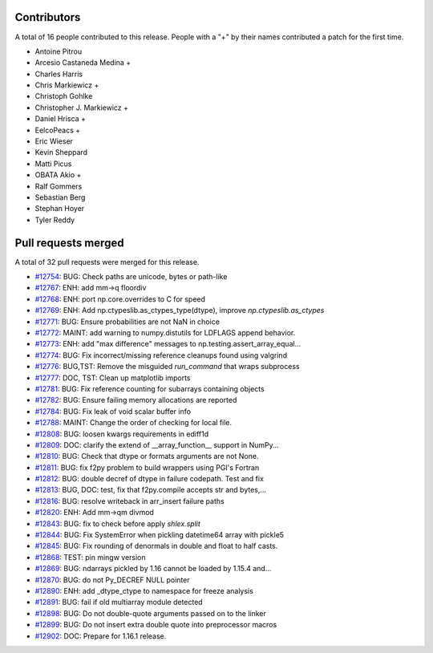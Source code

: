 
Contributors
============

A total of 16 people contributed to this release.  People with a "+" by their
names contributed a patch for the first time.

* Antoine Pitrou
* Arcesio Castaneda Medina +
* Charles Harris
* Chris Markiewicz +
* Christoph Gohlke
* Christopher J. Markiewicz +
* Daniel Hrisca +
* EelcoPeacs +
* Eric Wieser
* Kevin Sheppard
* Matti Picus
* OBATA Akio +
* Ralf Gommers
* Sebastian Berg
* Stephan Hoyer
* Tyler Reddy

Pull requests merged
====================

A total of 32 pull requests were merged for this release.

* `#12754 <https://github.com/numpy/numpy/pull/12754>`__: BUG: Check paths are unicode, bytes or path-like
* `#12767 <https://github.com/numpy/numpy/pull/12767>`__: ENH: add mm->q floordiv
* `#12768 <https://github.com/numpy/numpy/pull/12768>`__: ENH: port np.core.overrides to C for speed
* `#12769 <https://github.com/numpy/numpy/pull/12769>`__: ENH: Add np.ctypeslib.as_ctypes_type(dtype), improve `np.ctypeslib.as_ctypes`
* `#12771 <https://github.com/numpy/numpy/pull/12771>`__: BUG: Ensure probabilities are not NaN in choice
* `#12772 <https://github.com/numpy/numpy/pull/12772>`__: MAINT: add warning to numpy.distutils for LDFLAGS append behavior.
* `#12773 <https://github.com/numpy/numpy/pull/12773>`__: ENH: add "max difference" messages to np.testing.assert_array_equal...
* `#12774 <https://github.com/numpy/numpy/pull/12774>`__: BUG: Fix incorrect/missing reference cleanups found using valgrind
* `#12776 <https://github.com/numpy/numpy/pull/12776>`__: BUG,TST: Remove the misguided `run_command` that wraps subprocess
* `#12777 <https://github.com/numpy/numpy/pull/12777>`__: DOC, TST: Clean up matplotlib imports
* `#12781 <https://github.com/numpy/numpy/pull/12781>`__: BUG: Fix reference counting for subarrays containing objects
* `#12782 <https://github.com/numpy/numpy/pull/12782>`__: BUG: Ensure failing memory allocations are reported
* `#12784 <https://github.com/numpy/numpy/pull/12784>`__: BUG: Fix leak of void scalar buffer info
* `#12788 <https://github.com/numpy/numpy/pull/12788>`__: MAINT: Change the order of checking for local file.
* `#12808 <https://github.com/numpy/numpy/pull/12808>`__: BUG: loosen kwargs requirements in ediff1d
* `#12809 <https://github.com/numpy/numpy/pull/12809>`__: DOC: clarify the extend of __array_function__ support in NumPy...
* `#12810 <https://github.com/numpy/numpy/pull/12810>`__: BUG: Check that dtype or formats arguments are not None.
* `#12811 <https://github.com/numpy/numpy/pull/12811>`__: BUG: fix f2py problem to build wrappers using PGI's Fortran
* `#12812 <https://github.com/numpy/numpy/pull/12812>`__: BUG: double decref of dtype in failure codepath. Test and fix
* `#12813 <https://github.com/numpy/numpy/pull/12813>`__: BUG, DOC: test, fix that f2py.compile accepts str and bytes,...
* `#12816 <https://github.com/numpy/numpy/pull/12816>`__: BUG: resolve writeback in arr_insert failure paths
* `#12820 <https://github.com/numpy/numpy/pull/12820>`__: ENH: Add mm->qm divmod
* `#12843 <https://github.com/numpy/numpy/pull/12843>`__: BUG: fix to check before apply `shlex.split`
* `#12844 <https://github.com/numpy/numpy/pull/12844>`__: BUG: Fix SystemError when pickling datetime64 array with pickle5
* `#12845 <https://github.com/numpy/numpy/pull/12845>`__: BUG: Fix rounding of denormals in double and float to half casts.
* `#12868 <https://github.com/numpy/numpy/pull/12868>`__: TEST: pin mingw version
* `#12869 <https://github.com/numpy/numpy/pull/12869>`__: BUG: ndarrays pickled by 1.16 cannot be loaded by 1.15.4 and...
* `#12870 <https://github.com/numpy/numpy/pull/12870>`__: BUG: do not Py_DECREF NULL pointer
* `#12890 <https://github.com/numpy/numpy/pull/12890>`__: ENH: add _dtype_ctype to namespace for freeze analysis
* `#12891 <https://github.com/numpy/numpy/pull/12891>`__: BUG: fail if old multiarray module detected
* `#12898 <https://github.com/numpy/numpy/pull/12898>`__: BUG: Do not double-quote arguments passed on to the linker
* `#12899 <https://github.com/numpy/numpy/pull/12899>`__: BUG: Do not insert extra double quote into preprocessor macros
* `#12902 <https://github.com/numpy/numpy/pull/12902>`__: DOC: Prepare for 1.16.1 release.
